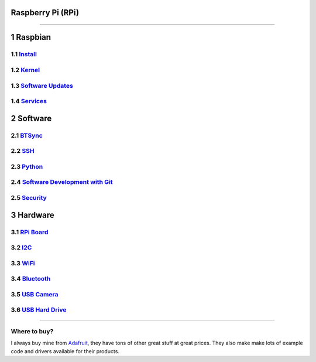 Raspberry Pi (RPi)
==================

.. figure:: ./pics/rpi-org.png
   :width: 200px

--------------

1 Raspbian
==========

1.1 `Install <./sd_card.md>`__
------------------------------

1.2 `Kernel <./kernel.md>`__
----------------------------

1.3 `Software Updates <./software.md>`__
----------------------------------------

1.4 `Services <./services.md>`__
--------------------------------

2 Software
==========

2.1 `BTSync <./bt_sync.md>`__
-----------------------------

2.2 `SSH <./ssh.md>`__
----------------------

2.3 `Python <./python.md>`__
----------------------------

2.4 `Software Development with Git <./git.md>`__
------------------------------------------------

2.5 `Security <./lan_protection.md>`__
--------------------------------------

3 Hardware
==========

3.1 `RPi Board <./hardware.md>`__
---------------------------------

3.2 `I2C <./i2c.md>`__
----------------------

3.3 `WiFi <./wifi.md>`__
------------------------

3.4 `Bluetooth <./bluetooth.md>`__
----------------------------------

3.5 `USB Camera <./usb_camera.md>`__
------------------------------------

3.6 `USB Hard Drive <./usb_hd.md>`__
------------------------------------

--------------

Where to buy?
-------------

I always buy mine from `Adafruit <https://www.adafruit.com>`__, they
have tons of other great stuff at great prices. They also make make lots
of example code and drivers available for their products.


